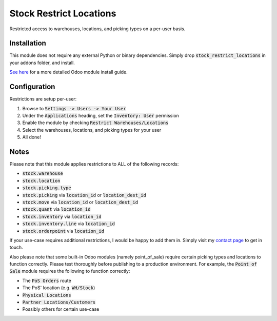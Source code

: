 ========================
Stock Restrict Locations
========================
Restricted access to warehouses, locations, and picking types on a per-user basis.


Installation
============
This module does not require any external Python or binary dependencies. Simply drop :code:`stock_restrict_locations` in your addons folder, and install.

`See here <https://odoo-development.readthedocs.io/en/latest/odoo/usage/install-module.html#from-zip-archive>`_ for a more detailed Odoo module install guide.


Configuration
=============
Restrictions are setup per-user:

1. Browse to :code:`Settings -> Users -> Your User` 
2. Under the :code:`Applications` heading, set the :code:`Inventory: User` permission
3. Enable the module by checking :code:`Restrict Warehouses/Locations`
4. Select the warehouses, locations, and picking types for your user
5. All done!


Notes
=====

Please note that this module applies restrictions to ALL of the following records:

* :code:`stock.warehouse`
* :code:`stock.location`
* :code:`stock.picking.type`
* :code:`stock.picking` via :code:`location_id` or :code:`location_dest_id`
* :code:`stock.move` via :code:`location_id` or :code:`location_dest_id`
* :code:`stock.quant` via :code:`location_id`
* :code:`stock.inventory` via :code:`location_id`
* :code:`stock.inventory.line` via :code:`location_id`
* :code:`stock.orderpoint` via :code:`location_id`


If your use-case requires additional restrictions, I would be happy to add them in. Simply visit my `contact page <https://www.ryanc.me/contact>`_ to get in touch.


Also please note that some built-in Odoo modules (namely point_of_sale) require certain picking types and locations to function correctly. Please test thoroughly before publishing to a production environment. For example, the :code:`Point of Sale` module requires the following to function correctly:

* The :code:`PoS Orders` route
* The PoS' location (e.g. :code:`WH/Stock`)
* :code:`Physical Locations`
* :code:`Partner Locations/Customers`
* Possibly others for certain use-case